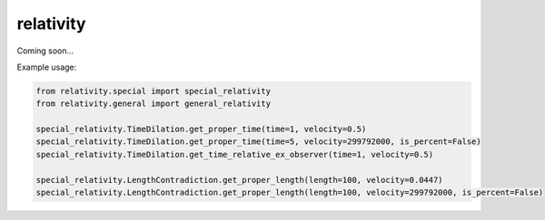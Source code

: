 relativity
===========
Coming soon...

Example usage:

.. code:: python

  from relativity.special import special_relativity
  from relativity.general import general_relativity
  
  special_relativity.TimeDilation.get_proper_time(time=1, velocity=0.5)
  special_relativity.TimeDilation.get_proper_time(time=5, velocity=299792000, is_percent=False)
  special_relativity.TimeDilation.get_time_relative_ex_observer(time=1, velocity=0.5)

  special_relativity.LengthContradiction.get_proper_length(length=100, velocity=0.0447)
  special_relativity.LengthContradiction.get_proper_length(length=100, velocity=299792000, is_percent=False)
